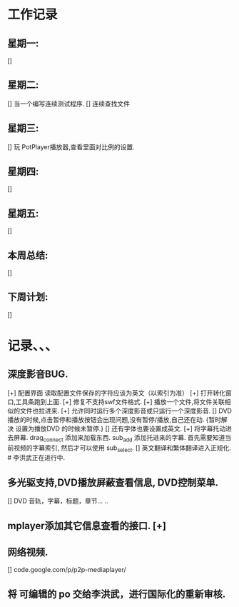 * 工作记录
** 星期一:
   []
** 星期二:   
   [] 当一个编写连续测试程序.
   [] 连续查找文件
** 星期三:
   [] 玩 PotPlayer播放器,查看里面对比例的设置.   
** 星期四:   
   []
** 星期五:
   []
** 本周总结:
   []
** 下周计划:
   []
* 记录、、、
** 深度影音BUG.
   [+] 配置界面 读取配置文件保存的字符应该为英文（以索引为准）   
   [+] 打开转化窗口,工具条跑到上面.
   [+] 修复不支持swf文件格式.
   [+] 播放一个文件,将文件关联相似的文件也拉进来.
   [+] 允许同时运行多个深度影音或只运行一个深度影音.
   [] DVD播放的时候,点击暂停和播放按钮会出现问题,没有暂停/播放,自己还在动. {暂时解决 设置为播放DVD
      的时候未暂停.}
   [] 还有字体也要设置成英文.
   [+] 将字幕托动进去屏幕.
      drag_connect 添加来加载东西.
      sub_add 添加托进来的字幕.
      首先需要知道当前视频的字幕索引, 然后才可以使用 sub_select.	  
   [] 英文翻译和繁体翻译进入正规化. # 李洪武正在进行中.
** 多光驱支持,DVD播放屏蔽查看信息, DVD控制菜单.
   [] DVD 音轨，字幕，标题，章节... ..
** mplayer添加其它信息查看的接口.  [+]
** 网络视频.
   [] code.google.com/p/p2p-mediaplayer/
** 将 可编辑的 po 交给李洪武，进行国际化的重新审核.



